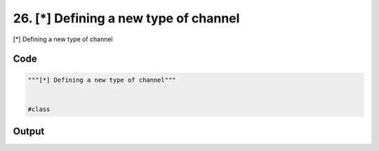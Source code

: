 
26. [*] Defining a new type of channel
======================================



[*] Defining a new type of channel


Code
~~~~

.. code-block:: python

	"""[*] Defining a new type of channel"""
	
	
	#class 


Output
~~~~~~

.. code-block:: bash

    	





